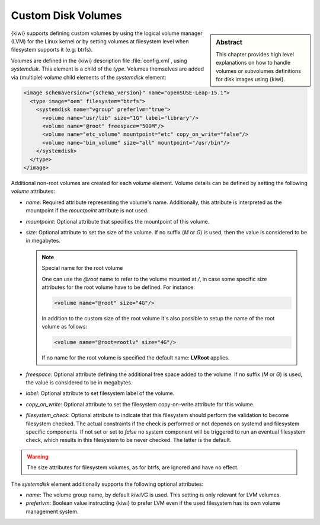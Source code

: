 .. _custom_volumes:

Custom Disk Volumes
===================

.. sidebar:: Abstract

   This chapter provides high level explanations on how to handle volumes
   or subvolumes definitions for disk images using {kiwi}.

{kiwi} supports defining custom volumes by using the logical volume manager
(LVM) for the Linux kernel or by setting volumes at filesystem level when
filesystem supports it (e.g. btrfs).

Volumes are defined in the {kiwi} description file :file:`config.xml`,
using `systemdisk`. This element is a child of the `type`.
Volumes themselves are added via (multiple) `volume` child
elements of the `systemdisk` element:

.. code:: xml

   <image schemaversion="{schema_version}" name="openSUSE-Leap-15.1">
     <type image="oem" filesystem="btrfs">
       <systemdisk name="vgroup" preferlvm="true">
         <volume name="usr/lib" size="1G" label="library"/>
         <volume name="@root" freespace="500M"/>
         <volume name="etc_volume" mountpoint="etc" copy_on_write="false"/>
         <volume name="bin_volume" size="all" mountpoint="/usr/bin"/>
       </systemdisk>
     </type>
   </image>

Additional non-root volumes are created for each `volume`
element. Volume details can be defined by setting the following `volume`
attributes:

- `name`: Required attribute representing the volume's name. Additionally, this
  attribute is interpreted as the mountpoint if the `mountpoint` attribute
  is not used.

- `mountpoint`: Optional attribute that specifies the mountpoint of this
  volume.

- `size`: Optional attribute to set the size of the volume. If no suffix
  (`M` or `G`) is used, then the value is considered to be in megabytes.

  .. note:: Special name for the root volume

     One can use the `@root` name to refer to the volume mounted at `/`, in
     case some specific size attributes for the root volume have to be
     defined. For instance:

     .. code:: xml

        <volume name="@root" size="4G"/>

     In addition to the custom size of the root volume it's also possible
     to setup the name of the root volume as follows:

     .. code:: xml

        <volume name="@root=rootlv" size="4G"/>

     If no name for the root volume is specified the
     default name: **LVRoot** applies.

- `freespace`: Optional attribute defining the additional free space added
  to the volume. If no suffix (`M` or `G`) is used, the value is considered
  to be in megabytes.

- `label`: Optional attribute to set filesystem label of the volume.

- `copy_on_write`: Optional attribute to set the filesystem copy-on-write
  attribute for this volume.

- `filesystem_check`: Optional attribute to indicate that this
  filesystem should perform the validation to become filesystem checked.
  The actual constraints if the check is performed or not depends on
  systemd and filesystem specific components. If not set or set to
  `false` no system component will be triggered to run an eventual
  filesystem check, which results in this filesystem to be never checked.
  The latter is the default.

.. warning::
   The size attributes for filesystem volumes, as for btrfs, are
   ignored and have no effect.


The `systemdisk` element additionally supports the following optional
attributes:

- `name`: The volume group name, by default `kiwiVG` is used. This setting
  is only relevant for LVM volumes.

- `preferlvm`: Boolean value instructing {kiwi} to prefer LVM even if the
  used filesystem has its own volume management system.

